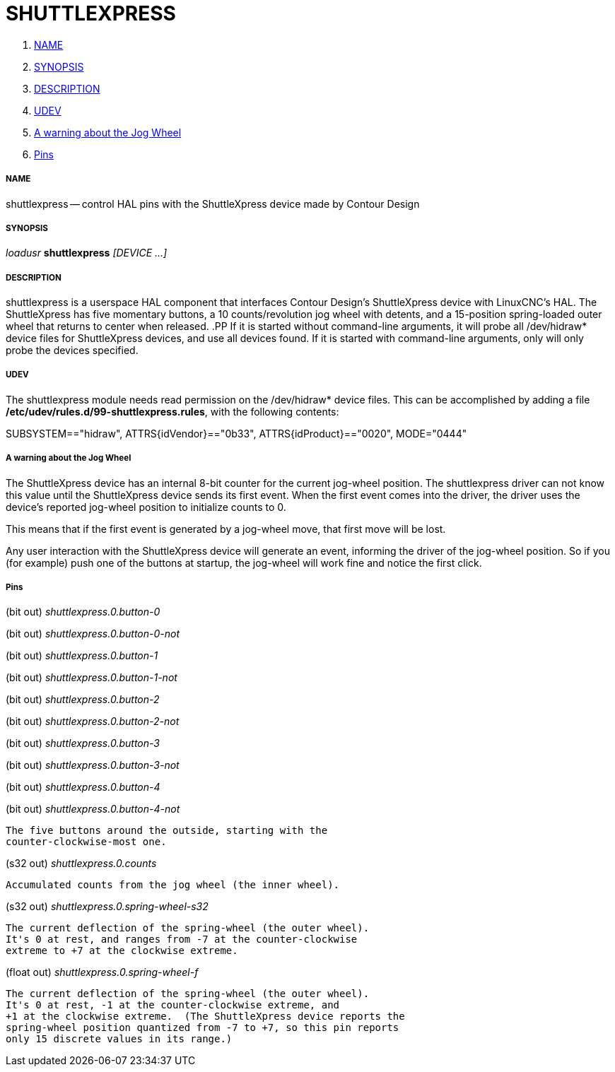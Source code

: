 SHUTTLEXPRESS
=============

. <<name,NAME>>
. <<synopsis,SYNOPSIS>>
. <<description,DESCRIPTION>>
. <<udev,UDEV>>
. <<a-warning-about-the-jog-wheel,A warning about the Jog Wheel>>
. <<pins,Pins>>



===== [[name]]NAME
shuttlexpress -- control HAL pins with the ShuttleXpress device made by Contour Design


===== [[synopsis]]SYNOPSIS
__loadusr__ **shuttlexpress** __[DEVICE ...]__


===== [[description]]DESCRIPTION
shuttlexpress is a userspace HAL component that interfaces Contour
Design's ShuttleXpress device with LinuxCNC's HAL.  The ShuttleXpress has
five momentary buttons, a 10 counts/revolution jog wheel with detents,
and a 15-position spring-loaded outer wheel that returns to center
when released.
.PP
If it is started without command-line arguments, it will probe all
/dev/hidraw* device files for ShuttleXpress devices, and use all devices
found.  If it is started with command-line arguments, only will only
probe the devices specified.


===== [[udev]]UDEV
The shuttlexpress module needs read permission on the /dev/hidraw*
device files.  This can be accomplished by adding a file
**/etc/udev/rules.d/99-shuttlexpress.rules**, with the following contents:

SUBSYSTEM=="hidraw", ATTRS{idVendor}=="0b33", ATTRS{idProduct}=="0020", MODE="0444"



===== [[a-warning-about-the-jog-wheel]]A warning about the Jog Wheel
The ShuttleXpress device has an internal 8-bit counter for the current
jog-wheel position.  The shuttlexpress driver can not know this value
until the ShuttleXpress device sends its first event.  When the first
event comes into the driver, the driver uses the device's reported
jog-wheel position to initialize counts to 0.

This means that if the first event is generated by a jog-wheel move,
that first move will be lost.

Any user interaction with the ShuttleXpress device will generate an event,
informing the driver of the jog-wheel position.  So if you (for example)
push one of the buttons at startup, the jog-wheel will work fine and
notice the first click.



===== [[pins]]Pins

(bit out) __shuttlexpress.0.button-0__

(bit out) __shuttlexpress.0.button-0-not__

(bit out) __shuttlexpress.0.button-1__

(bit out) __shuttlexpress.0.button-1-not__

(bit out) __shuttlexpress.0.button-2__

(bit out) __shuttlexpress.0.button-2-not__

(bit out) __shuttlexpress.0.button-3__

(bit out) __shuttlexpress.0.button-3-not__

(bit out) __shuttlexpress.0.button-4__

(bit out) __shuttlexpress.0.button-4-not__

    The five buttons around the outside, starting with the
    counter-clockwise-most one.


(s32 out) __shuttlexpress.0.counts__

    Accumulated counts from the jog wheel (the inner wheel).


(s32 out) __shuttlexpress.0.spring-wheel-s32__

    The current deflection of the spring-wheel (the outer wheel).
    It's 0 at rest, and ranges from -7 at the counter-clockwise
    extreme to +7 at the clockwise extreme.


(float out) __shuttlexpress.0.spring-wheel-f__

    The current deflection of the spring-wheel (the outer wheel).
    It's 0 at rest, -1 at the counter-clockwise extreme, and
    +1 at the clockwise extreme.  (The ShuttleXpress device reports the
    spring-wheel position quantized from -7 to +7, so this pin reports
    only 15 discrete values in its range.)

